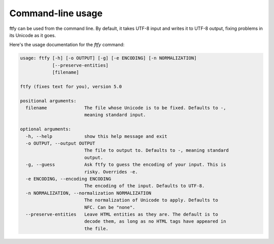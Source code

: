 Command-line usage
==================
ftfy can be used from the command line. By default, it takes UTF-8 input and
writes it to UTF-8 output, fixing problems in its Unicode as it goes.

Here's the usage documentation for the `ftfy` command:

.. code-block:: text

    usage: ftfy [-h] [-o OUTPUT] [-g] [-e ENCODING] [-n NORMALIZATION]
                [--preserve-entities]
                [filename]

    ftfy (fixes text for you), version 5.0

    positional arguments:
      filename              The file whose Unicode is to be fixed. Defaults to -,
                            meaning standard input.

    optional arguments:
      -h, --help            show this help message and exit
      -o OUTPUT, --output OUTPUT
                            The file to output to. Defaults to -, meaning standard
                            output.
      -g, --guess           Ask ftfy to guess the encoding of your input. This is
                            risky. Overrides -e.
      -e ENCODING, --encoding ENCODING
                            The encoding of the input. Defaults to UTF-8.
      -n NORMALIZATION, --normalization NORMALIZATION
                            The normalization of Unicode to apply. Defaults to
                            NFC. Can be "none".
      --preserve-entities   Leave HTML entities as they are. The default is to
                            decode them, as long as no HTML tags have appeared in
                            the file.
